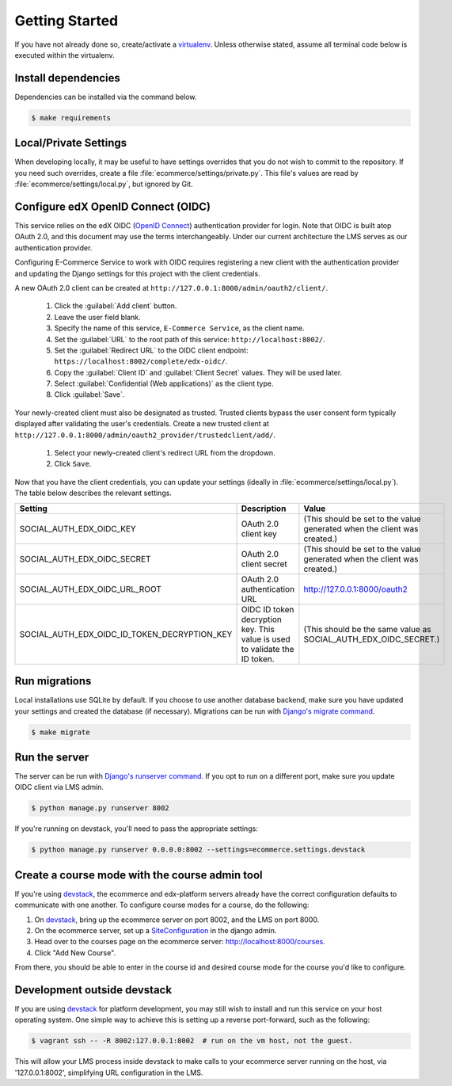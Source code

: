 Getting Started
===============

If you have not already done so, create/activate a `virtualenv`_. Unless otherwise stated, assume all terminal code
below is executed within the virtualenv.

.. _virtualenv: https://virtualenvwrapper.readthedocs.org/en/latest/


Install dependencies
--------------------
Dependencies can be installed via the command below.

.. code-block:: bash

    $ make requirements


Local/Private Settings
----------------------
When developing locally, it may be useful to have settings overrides that you do not wish to commit to the repository.
If you need such overrides, create a file :file:`ecommerce/settings/private.py`. This file's values are
read by :file:`ecommerce/settings/local.py`, but ignored by Git.


Configure edX OpenID Connect (OIDC)
-----------------------------------
This service relies on the edX OIDC (`OpenID Connect`_) authentication provider for login. Note that OIDC is built atop
OAuth 2.0, and this document may use the terms interchangeably. Under our current architecture the LMS serves as our
authentication provider.

Configuring E-Commerce Service to work with OIDC requires registering a new client with the authentication
provider and updating the Django settings for this project with the client credentials.

.. _OpenID Connect: http://openid.net/specs/openid-connect-core-1_0.html


A new OAuth 2.0 client can be created at ``http://127.0.0.1:8000/admin/oauth2/client/``.

    1. Click the :guilabel:`Add client` button.
    2. Leave the user field blank.
    3. Specify the name of this service, ``E-Commerce Service``, as the client name.
    4. Set the :guilabel:`URL` to the root path of this service: ``http://localhost:8002/``.
    5. Set the :guilabel:`Redirect URL` to the OIDC client endpoint: ``https://localhost:8002/complete/edx-oidc/``.
    6. Copy the :guilabel:`Client ID` and :guilabel:`Client Secret` values. They will be used later.
    7. Select :guilabel:`Confidential (Web applications)` as the client type.
    8. Click :guilabel:`Save`.

Your newly-created client must also be designated as trusted. Trusted clients bypass the user consent form typically displayed after validating the user's credentials. Create a new trusted client at ``http://127.0.0.1:8000/admin/oauth2_provider/trustedclient/add/``.

    1. Select your newly-created client's redirect URL from the dropdown.
    2. Click ``Save``.

Now that you have the client credentials, you can update your settings (ideally in
:file:`ecommerce/settings/local.py`). The table below describes the relevant settings.

+-----------------------------------------------------+----------------------------------------------------------------------------+--------------------------------------------------------------------------+
| Setting                                             | Description                                                                | Value                                                                    |
+=====================================================+============================================================================+==========================================================================+
| SOCIAL_AUTH_EDX_OIDC_KEY                            | OAuth 2.0 client key                                                       | (This should be set to the value generated when the client was created.) |
+-----------------------------------------------------+----------------------------------------------------------------------------+--------------------------------------------------------------------------+
| SOCIAL_AUTH_EDX_OIDC_SECRET                         | OAuth 2.0 client secret                                                    | (This should be set to the value generated when the client was created.) |
+-----------------------------------------------------+----------------------------------------------------------------------------+--------------------------------------------------------------------------+
| SOCIAL_AUTH_EDX_OIDC_URL_ROOT                       | OAuth 2.0 authentication URL                                               | http://127.0.0.1:8000/oauth2                                             |
+-----------------------------------------------------+----------------------------------------------------------------------------+--------------------------------------------------------------------------+
| SOCIAL_AUTH_EDX_OIDC_ID_TOKEN_DECRYPTION_KEY        | OIDC ID token decryption key. This value is used to validate the ID token. | (This should be the same value as SOCIAL_AUTH_EDX_OIDC_SECRET.)          |
+-----------------------------------------------------+----------------------------------------------------------------------------+--------------------------------------------------------------------------+


Run migrations
--------------
Local installations use SQLite by default. If you choose to use another database backend, make sure you have updated
your settings and created the database (if necessary). Migrations can be run with `Django's migrate command`_.

.. code-block:: bash

    $ make migrate

.. _Django's migrate command: https://docs.djangoproject.com/en/1.8/ref/django-admin/#django-admin-migrate


Run the server
--------------
The server can be run with `Django's runserver command`_. If you opt to run on a different port, make sure you update
OIDC client via LMS admin.

.. code-block:: bash

    $ python manage.py runserver 8002

If you're running on devstack, you'll need to pass the appropriate settings:

.. code-block:: bash

    $ python manage.py runserver 0.0.0.0:8002 --settings=ecommerce.settings.devstack

.. _Django's runserver command: https://docs.djangoproject.com/en/1.8/ref/django-admin/#runserver-port-or-address-port


Create a course mode with the course admin tool
-----------------------------------------------
If you're using `devstack`_, the ecommerce and edx-platform servers
already have the correct configuration defaults to communicate with
one another. To configure course modes for a course, do the following:

1. On `devstack`_, bring up the ecommerce server on port 8002, and the LMS on port 8000.
2. On the ecommerce server, set up a `SiteConfiguration`_ in the django admin.
3. Head over to the courses page on the ecommerce server: http://localhost:8000/courses.
4. Click "Add New Course".

From there, you should be able to enter in the course id and desired course mode
for the course you'd like to configure.

.. _SiteConfiguration: http://open-edx-ecommerce-guide.readthedocs.org/en/latest/partner_config.html#site-configuration-model-django-admin



Development outside devstack
----------------------------
If you are using `devstack`_ for platform development, you may still wish to install and run this service on your host
operating system.  One simple way to achieve this is setting up a reverse port-forward, such as the following:

.. code-block:: bash

    $ vagrant ssh -- -R 8002:127.0.0.1:8002  # run on the vm host, not the guest.

This will allow your LMS process inside devstack to make calls to your ecommerce server running on the host, via
'127.0.0.1:8002', simplifying URL configuration in the LMS.

.. _devstack: https://github.com/edx/configuration/wiki/edX-Developer-Stack
